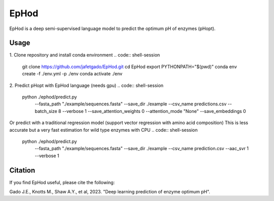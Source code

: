 **EpHod**
===============

EpHod is a deep semi-supervised language model to predict the optimum pH of
enzymes (pHopt).

Usage 
-------------

1. Clone repository and install conda environment
.. code:: shell-session

    git clone https://github.com/jafetgado/EpHod.git
    cd EpHod
    export PYTHONPATH="$(pwd)"
    conda env create -f ./env.yml -p ./env
    conda activate ./env
..
    	
	
2. Predict pHopt with EpHod language (needs gpu)
.. code:: shell-session

    python ./ephod/predict.py \
        --fasta_path "./example/sequences.fasta" \
        --save_dir ./example \
        --csv_name predictions.csv \
        --batch_size 8 \
        --verbose 1 \
        --save_attention_weights 0 \
        --attention_mode "None" \
        --save_embeddings 0 
..
  
    
Or predict with a traditional regression model (support vector regression with amino acid composition)
This is less accurate but a very fast estimation for wild type enzymes with CPU
.. code:: shell-session

    python ./ephod/predict.py \
        --fasta_path "./example/sequences.fasta" \
        --save_dir ./example \
        --csv_name prediction.csv \
        --aac_svr 1 \
        --verbose 1 
..



Citation
----------
If you find EpHod useful, please cite the following:

Gado J.E., Knotts M., Shaw A.Y., et al, 2023. "Deep learning prediction of enzyme optimum pH".
